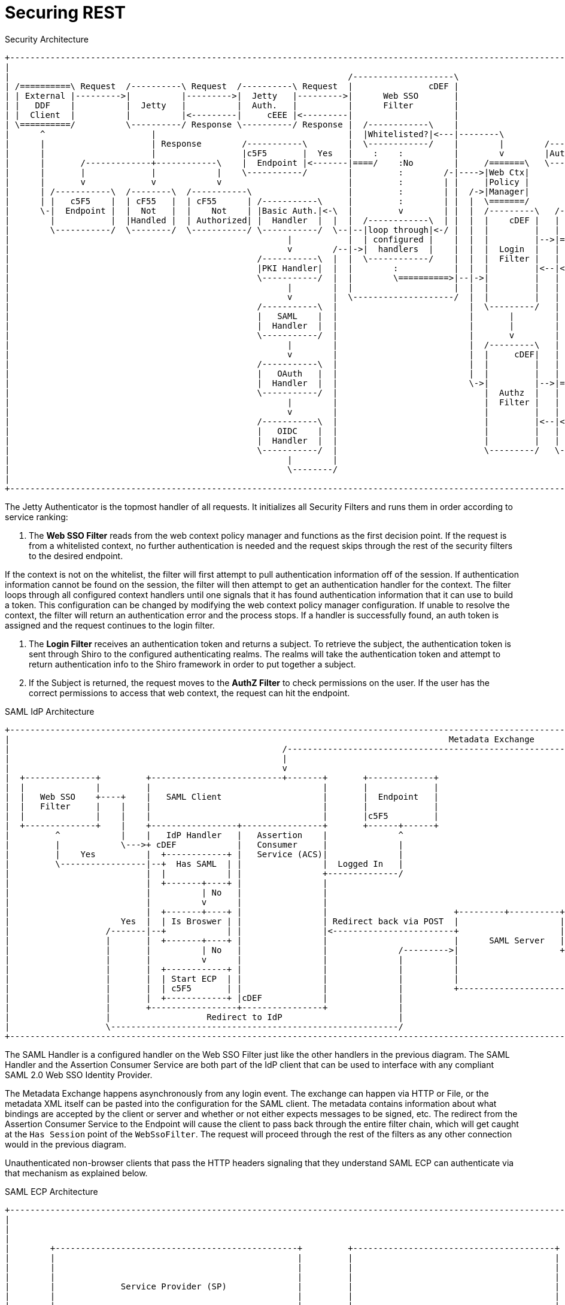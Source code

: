 :title: Securing REST
:type: subSecurityFramework
:status: published
:parent: Web Service Security Architecture
:order: 00
:summary: Securing REST.

= Securing REST

.Security Architecture
[ditaa,security_architecture,png]
....
+---------------------------------------------------------------------------------------------------------------------------------------------------------------------------------+
|                                                                                                                                                                                 |
|                                                                   /--------------------\                                   /--------------------------------------------------\ |
| /==========\ Request  /----------\ Request  /----------\ Request  |               cDEF |                                   |                Authenticating Realms             | |
| | External |--------->|          |--------->|  Jetty   |--------->|      Web SSO       |                                   |   /----------\   /----------\   /----------\     | |
| |   DDF    |          |  Jetty   |          |  Auth.   |          |      Filter        |                             /---->|==>|  Guest   |==>|   Oidc   |==>|   SAML   |==\  | |
| |  Client  |          |          |<---------|     cEEE |<---------|                    |                             |     |   |  Realm   |   |   Realm  |   |   Realm  |  :  | |
| \==========/          \----------/ Response \----------/ Response |  /------------\    |                             |     |   \----------/   \----------/   \----------/  :  | |
|      ^                     |                                      |  |Whitelisted?|<---|--------\                    |     |                                               :  | |
|      |                     | Response        /-----------\        |  \------------/    |        |        /-----------+ /---|===============================================/  | |
|      |                     |                 |c5F5       |  Yes   |    :    :          |        v        |Auth. Token| |   |                                             cDEF | |
|      |       /-------------+------------\    |  Endpoint |<-------|====/    :No        |     /=======\   \-----------+ |   \--------------------------------------------------/ |
|      |       |             |            |    \-----------/        |         :        /-|---->|Web Ctx|               | |                                                        |
|      |       v             v            v                         |         :        | |     |Policy |               | |                                                        |
|      | /-----------\  /--------\  /-----------\                   |         :        | |  /->|Manager|               | +-------\                                                |
|      | |   c5F5    |  | cF55   |  | cF55      | /-----------\     |         :        | |  |  \=======/               | |Subject|                                                |
|      \-|  Endpoint |  |  Not   |  |    Not    | |Basic Auth.|<-\  |         v        | |  |  /---------\   /-------\ | +-------/                                                |
|        |           |  |Handled |  | Authorized| |  Handler  |  |  |  /------------\  | |  |  |    cDEF |   | Shiro | | |                                                        |
|        \-----------/  \--------/  \-----------/ \-----------/  \--|--|loop through|<-/ |  |  |         |   |       | | |                                                        |
|                                                       |           |  | configured |    |  |  |         |-->|======>|-/ |                                                        |
|                                                       v        /--|->|  handlers  |    |  |  |  Login  |   |       |   |                                                        |
|                                                 /-----------\  |  |  \------------/    |  |  |  Filter |   |       |   |                                                        |
|                                                 |PKI Handler|  |  |        :           |  |  |         |<--|<======|<--/                                                        |
|                                                 \-----------/  |  |        \==========>|--|->|         |   |       |                                                            |
|                                                       |        |  |                    |  |  |         |   |       |                                                            |
|                                                       v        |  \--------------------/  |  |         |   |       |                                                            |
|                                                 /-----------\  |                          |  \---------/   |       |                                                            |
|                                                 |   SAML    |  |                          |       |        |       |                                                            |
|                                                 |  Handler  |  |                          |       |        |       |                                                            |
|                                                 \-----------/  |                          |       v        |       |                        /==========\                        |
|                                                       |        |                          |  /---------\   |       |                        |          |                        |
|                                                       v        |                          |  |     cDEF|   |       |                    /-->| Expansion|                        |
|                                                 /-----------\  |                          |  |         |   |       |                    |   |  Service |                        |
|                                                 |   OAuth   |  |                          |  |         |   |       |       /----------\ | /-|          |                        |
|                                                 |  Handler  |  |                          \->|         |-->|======>|------>|          |-/ | \==========/                        |
|                                                 \-----------/  |                             |  Authz  |   |       |       |  Authz   |<--/                                     |
|                                                       |        |                             |  Filter |   |       |       |  Realm   |                                         |
|                                                       v        |                             |         |   |       |       |          |<--\                                     |
|                                                 /-----------\  |                             |         |<--|<======|<------|    cDEF  |-\ | /==========\                        |
|                                                 |   OIDC    |  |                             |         |   |       |       \----------/ | \-|          |                        |
|                                                 |  Handler  |  |                             |         |   |  c555 |                    |   |   PDP    |                        |
|                                                 \-----------/  |                             \---------/   \-------/                    \-->|          |                        |
|                                                       |        |                                                                            \==========/                        |
|                                                       \--------/                                                                                                                |
|                                                                                                                                                                                 |
+---------------------------------------------------------------------------------------------------------------------------------------------------------------------------------+
....

The Jetty Authenticator is the topmost handler of all requests.
It initializes all Security Filters and runs them in order according to service ranking:

. The *Web SSO Filter* reads from the web context policy manager and functions as the first decision point.
If the request is from a whitelisted context, no further authentication is needed and the request skips through the rest of the security filters to the desired endpoint.

If the context is not on the whitelist, the filter will first attempt to pull authentication information off of the session.
If authentication information cannot be found on the session, the filter will then attempt to get an authentication handler for the context.
The filter loops through all configured context handlers until one signals that it has found authentication information that it can use to build a token.
This configuration can be changed by modifying the web context policy manager configuration.
If unable to resolve the context, the filter will return an authentication error and the process stops.
If a handler is successfully found, an auth token is assigned and the request continues to the login filter.

. The *Login Filter* receives an authentication token and returns a subject.
To retrieve the subject, the authentication token is sent through Shiro to the configured authenticating realms.
The realms will take the authentication token and attempt to return authentication info to the Shiro framework in order to put together a subject.

. If the Subject is returned, the request moves to the *AuthZ Filter* to check permissions on the user.
If the user has the correct permissions to access that web context, the request can hit the endpoint.

SAML IdP Architecture
[ditaa,security_idp_architecture,png]
....
+---------------------------------------------------------------------------------------------------------------------------------------+
|                                                                                       Metadata Exchange                               |
|                                                      /---------------------------------------------------------------------------\    |
|                                                      |                                                                           |    |
|                                                      v                                                                           |    |
|  +--------------+         +--------------------------+-------+       +-------------+                                             |    |
|  |              |         |                                  |       |             |                                             |    |
|  |   Web SSO    +----+    |   SAML Client                    |       |  Endpoint   |                                             |    |
|  |   Filter     |    |    |                                  |       |             |                                             |    |
|  |              |    |    |                                  |       |c5F5         |                                             |    |
|  +--------------+    |    +-----------------+----------------+       +------+------+                                             |    |
|         ^            |    |   IdP Handler   |   Assertion    |              ^                                                    |    |
|         |            \--->+ cDEF            |   Consumer     |              |                                                    |    |
|         |    Yes          |  +------------+ |   Service (ACS)|              |                                                    |    |
|         \-----------------|--+  Has SAML  | |                |  Logged In   |                                                    |    |
|                           |  |            | |                +--------------/                                                    |    |
|                           |  +-------+----+ |                |                                                                   |    |
|                           |          | No   |                |                                                                   |    |
|                           |          v      |                |                                                                   |    |
|                           |  +-------+----+ |                |                         +---------+----------+--------------+     |    |
|                      Yes  |  | Is Broswer | |                | Redirect back via POST  |                    |   Metadata   |     |    |
|                   /-------|--+            | |                |<------------------------+                    |   Endpoint   +<----/    |
|                   |       |  +-------+----+ |                |                         |      SAML Server   |cDEF          |          |
|                   |       |          | No   |                |              /--------->|                    +--------------+          |
|                   |       |          v      |                |              |          |                                   |          |
|                   |       |  +------------+ |                |              |          |                                   |          |
|                   |       |  | Start ECP  | |                |              |          |                                   |          |
|                   |       |  | c5F5       | |                |              |          +-----------------------------------+          |
|                   |       |  +------------+ |cDEF            |              |                                                         |
|                   |       +-----------------+----------------+              |                                                         |
|                   |                   Redirect to IdP                       |                                                         |
|                   \---------------------------------------------------------/                                                         |
+---------------------------------------------------------------------------------------------------------------------------------------+

....

The SAML Handler is a configured handler on the Web SSO Filter just like the other handlers in the previous diagram.
The SAML Handler and the Assertion Consumer Service are both part of the IdP client that can be used to interface with any compliant SAML 2.0 Web SSO Identity Provider.

The Metadata Exchange happens asynchronously from any login event.
The exchange can happen via HTTP or File, or the metadata XML itself can be pasted into the configuration for the SAML client.
The metadata contains information about what bindings are accepted by the client or server and whether or not either expects messages to be signed, etc.
The redirect from the Assertion Consumer Service to the Endpoint will cause the client to pass back through the entire filter chain, which will get caught at the `Has Session` point of the `WebSsoFilter`.
The request will proceed through the rest of the filters as any other connection would in the previous diagram.

Unauthenticated non-browser clients that pass the HTTP headers signaling that they understand SAML ECP can authenticate via that mechanism as explained below.

.SAML ECP Architecture
[ditaa,security_ecp_architecture,png]
....
+---------------------------------------------------------------------------------------------------------------------+
|                                                                                                                     |
|                                                                                                                     |
|                                                                                                                     |
|        +------------------------------------------------+         +----------------------------------------+        |
|        |                                                |         |                                        |        |
|        |                                                |         |                                        |        |
|        |                                                |         |                                        |        |
|        |             Service Provider (SP)              |         |                                        |        |
|        |                                                |         |                                        |        |
|        |                                                |         |                                        |        |
|        |                  +-------------------+         |         |                                        |        |
|        |                  |cDEF               |         |         |                                        |        |
|        |                  |     IdP Client    |         |         |        Identity Provider (IdP)         |        |
|        |                  |                   |         |         |                                        |        |
|        |                  +---------+---------+         |         |                                        |        |
|        |                  |         |         |         |         |                                        |        |
|        |                  | Handler |   ACS   |         |         |                                        |        |
|        |                  |         |         |         |         |                                        |        |
|        |                  |cDEF     |cDEF     |         |         |                                        |        |
|        |                  +----+----+--+------+         |         |                                        |        |
|        |                       |       ^                |         |                                        |        |
|        +-+-----------+----------------------------------+         +-----+------+---------------------------+        |
|          ^           |         |       |                                |      ^                                    |
|          |           |         |       |5                               |      |                                    |
|          |1          |         |       |Signed Response                 |      |                                    |
|          |Access     |         |       |In PAOS Response                |      |3                                   |
|          |Resource   |         |       |                                |      |AuthNRequest                        |
|          |           |         |       |                               4|      |In SOAP Request                     |
|          |          6|         |       \---------\      Signed Response |      |                                    |
|          |    Supply |         |2                |      In SOAP Response|      |                                    |
|          |   Resource|         |AuthNRequest     |                      |      |                                    |
|          |           |         |In PAOS Request  |                      |      |                                    |
|          |           |         |                 |                      |      |                                    |
|          |           v         |                 |                      |      |                                    |
|        +-+-------------------------------------------------------------------------------------------------+        |
|        |                       |                 |                      |      |                           |        |
|        |                       v                 |                      v      |                           |        |
|        |                      +------------------+-----------------------------+-+                         |        |
|        |   SAML ECP Aware     |                SOAP Intermediary                 |                         |        |
|        |   Secure Client      |cDEF            (CXF Interceptor)                 |                         |        |
|        |                      +--------------------------------------------------+                         |        |
|        |                                                                                                   |        |
|        +---------------------------------------------------------------------------------------------------+        |
|                                                                                                                     |
+---------------------------------------------------------------------------------------------------------------------+
....

SAML ECP can be used to authenticate a non-browser client or non-person entity (NPE).
This method of authentication is useful when there is no human in the loop, but authentication with an IdP is still desired.
The SAML Handler will send a PAOS (Reverse SOAP) request as an initial response back to the Secure Client, assuming the client has sent the necessary HTTP headers to declare that it supports this function.
That response does not complete the request/response loop, but is instead caught by a SOAP intermediary, which is implemented through a CXF interceptor.
The PAOS response contains an `<AuthNRequest>` request message, which is intended to be rerouted to a SAML IdP via SOAP.
The SOAP intermediary will then contact an IdP (selection of the IdP is not covered by the spec).
The IdP will either reject the login attempt, or issue a Signed `<Response>` that is to be delivered to the Assertion Consumer Service by the intermediary.
The method of logging into the IdP is not covered by the spec and is up to the implementation.
The SP is then signaled to supply the originally requested resource, assuming the signed Response message is valid and the user has permission to view the resource.

The ambiguity in parts of the spec with regard to selecting an IdP to use and logging into that IdP can lead to integration issues between different systems.
However, this method of authentication is not necessarily expected to work by default with anything other than other instances of {branding}.
It does, however, provide a starting point that downstream projects can leverage in order to provide ECP based authentication for their particular scenario or to connect to other systems that utilize SAML ECP.

